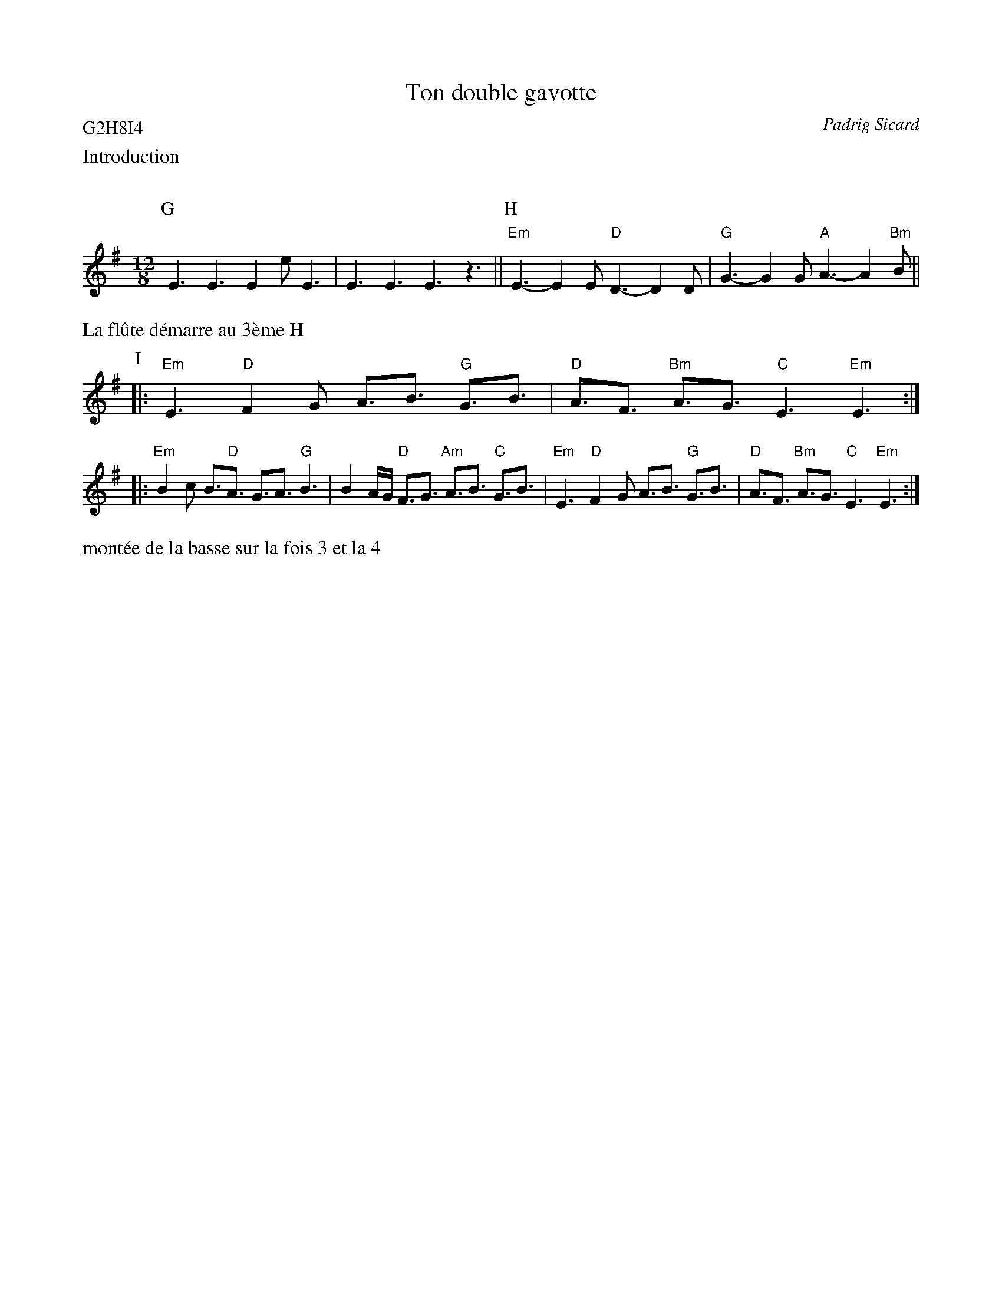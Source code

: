 X:5
T:Ton double gavotte
%T:TD1
C:Padrig Sicard
D:Portland
Q:C3=156
P:G2H8I4
M:12/8
K:Em
%%text Introduction
P:G
%%MIDI gchordoff
%%MIDI program 36
%%MIDI transpose -36
E3 E3 E2 e E3 | E3 E3 E3 z3 ||\
%%MIDI transpose 0
P:H
%%MIDI gchordon
%%MIDI gchord fzzczzfzcfzz
%%MIDI chordprog 105
%%MIDI chordvol 40
%%MIDI bassprog 36
%%MIDI program 73
	"Em"E3-E2 E "D"D3-D2 D | "G"G3-G2 G "A"A3-A2 "Bm"B ||
%%text La fl\^ute d\'emarre au 3\`eme H
P:I
|: "Em"E3 "D"F2 G A3/2B3/2 "G"G3/2B3/2 |\
	 "D"A3/2F3/2 "Bm"A3/2G3/2 "C"E3 "Em"E3 :|
|: "Em"B2 c B3/2"D"A3/2 G3/2A3/2 "G"B3 |\
	B2 A/2G/2 "D"F3/2G3/2 "Am"A3/2B3/2 "C"G3/2B3/2 |\
	"Em"E3 "D"F2 G A3/2B3/2 "G"G3/2B3/2 |\
	"D"A3/2F3/2 "Bm"A3/2G3/2 "C"E3 "Em"E3 :|
%%text mont\'ee de la basse sur la fois 3 et la 4

